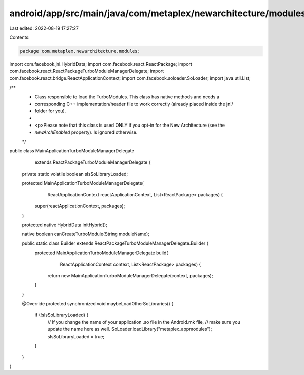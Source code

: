 android/app/src/main/java/com/metaplex/newarchitecture/modules/MainApplicationTurboModuleManagerDelegate.java
=============================================================================================================

Last edited: 2022-08-19 17:27:27

Contents:

.. code-block:: java

    package com.metaplex.newarchitecture.modules;

import com.facebook.jni.HybridData;
import com.facebook.react.ReactPackage;
import com.facebook.react.ReactPackageTurboModuleManagerDelegate;
import com.facebook.react.bridge.ReactApplicationContext;
import com.facebook.soloader.SoLoader;
import java.util.List;

/**
 * Class responsible to load the TurboModules. This class has native methods and needs a
 * corresponding C++ implementation/header file to work correctly (already placed inside the jni/
 * folder for you).
 *
 * <p>Please note that this class is used ONLY if you opt-in for the New Architecture (see the
 * `newArchEnabled` property). Is ignored otherwise.
 */
public class MainApplicationTurboModuleManagerDelegate
    extends ReactPackageTurboModuleManagerDelegate {

  private static volatile boolean sIsSoLibraryLoaded;

  protected MainApplicationTurboModuleManagerDelegate(
      ReactApplicationContext reactApplicationContext, List<ReactPackage> packages) {
    super(reactApplicationContext, packages);
  }

  protected native HybridData initHybrid();

  native boolean canCreateTurboModule(String moduleName);

  public static class Builder extends ReactPackageTurboModuleManagerDelegate.Builder {
    protected MainApplicationTurboModuleManagerDelegate build(
        ReactApplicationContext context, List<ReactPackage> packages) {
      return new MainApplicationTurboModuleManagerDelegate(context, packages);
    }
  }

  @Override
  protected synchronized void maybeLoadOtherSoLibraries() {
    if (!sIsSoLibraryLoaded) {
      // If you change the name of your application .so file in the Android.mk file,
      // make sure you update the name here as well.
      SoLoader.loadLibrary("metaplex_appmodules");
      sIsSoLibraryLoaded = true;
    }
  }
}


